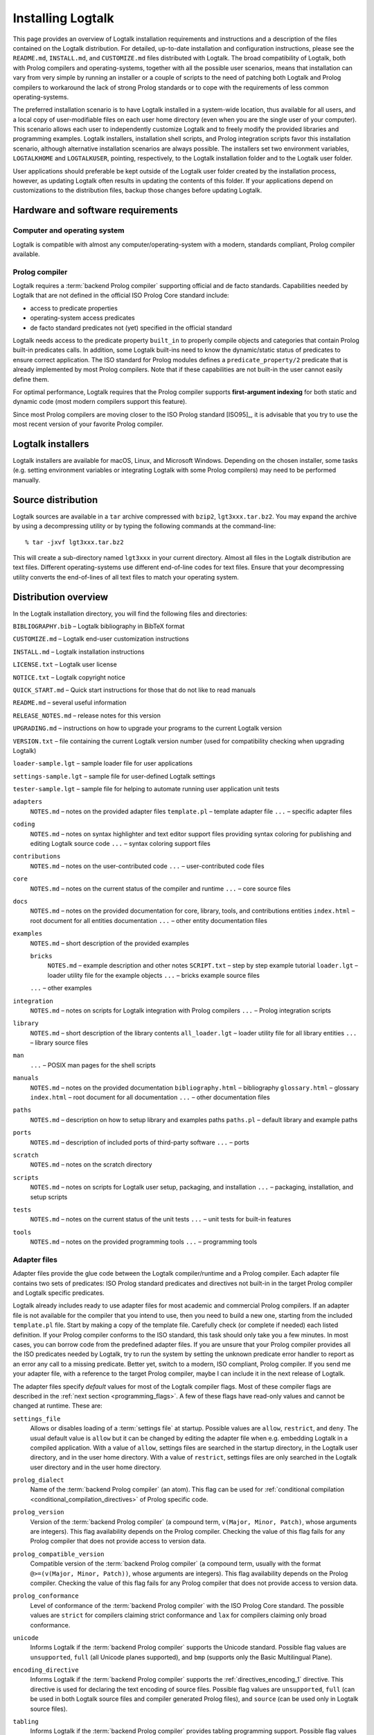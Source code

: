..
   This file is part of Logtalk <https://logtalk.org/>  
   Copyright 1998-2019 Paulo Moura <pmoura@logtalk.org>

   Licensed under the Apache License, Version 2.0 (the "License");
   you may not use this file except in compliance with the License.
   You may obtain a copy of the License at

       http://www.apache.org/licenses/LICENSE-2.0

   Unless required by applicable law or agreed to in writing, software
   distributed under the License is distributed on an "AS IS" BASIS,
   WITHOUT WARRANTIES OR CONDITIONS OF ANY KIND, either express or implied.
   See the License for the specific language governing permissions and
   limitations under the License.


.. _installing_installing:

Installing Logtalk
==================

This page provides an overview of Logtalk installation requirements and
instructions and a description of the files contained on the Logtalk
distribution. For detailed, up-to-date installation and configuration
instructions, please see the ``README.md``, ``INSTALL.md``, and
``CUSTOMIZE.md`` files distributed with Logtalk. The broad compatibility
of Logtalk, both with Prolog compilers and operating-systems, together
with all the possible user scenarios, means that installation can vary
from very simple by running an installer or a couple of scripts to the
need of patching both Logtalk and Prolog compilers to workaround the
lack of strong Prolog standards or to cope with the requirements of less
common operating-systems.

The preferred installation scenario is to have Logtalk installed in a
system-wide location, thus available for all users, and a local copy of
user-modifiable files on each user home directory (even when you are the
single user of your computer). This scenario allows each user to
independently customize Logtalk and to freely modify the provided
libraries and programming examples. Logtalk installers, installation
shell scripts, and Prolog integration scripts favor this installation
scenario, although alternative installation scenarios are always
possible. The installers set two environment variables, ``LOGTALKHOME``
and ``LOGTALKUSER``, pointing, respectively, to the Logtalk installation
folder and to the Logtalk user folder.

User applications should preferable be kept outside of the Logtalk user
folder created by the installation process, however, as updating Logtalk
often results in updating the contents of this folder. If your
applications depend on customizations to the distribution files, backup
those changes before updating Logtalk.

.. _installing_requirements:

Hardware and software requirements
----------------------------------

.. _installing_computer:

Computer and operating system
~~~~~~~~~~~~~~~~~~~~~~~~~~~~~

Logtalk is compatible with almost any computer/operating-system with a
modern, standards compliant, Prolog compiler available.

.. _installing_compiler:

Prolog compiler
~~~~~~~~~~~~~~~

Logtalk requires a :term:`backend Prolog compiler` supporting official and
de facto standards. Capabilities needed by Logtalk that are not defined in
the official ISO Prolog Core standard include:

-  access to predicate properties
-  operating-system access predicates
-  de facto standard predicates not (yet) specified in the official
   standard

Logtalk needs access to the predicate property ``built_in`` to properly
compile objects and categories that contain Prolog built-in predicates
calls. In addition, some Logtalk built-ins need to know the
dynamic/static status of predicates to ensure correct application. The
ISO standard for Prolog modules defines a ``predicate_property/2``
predicate that is already implemented by most Prolog compilers. Note
that if these capabilities are not built-in the user cannot easily
define them.

For optimal performance, Logtalk requires that the Prolog compiler
supports **first-argument indexing** for both static and dynamic code
(most modern compilers support this feature).

Since most Prolog compilers are moving closer to the ISO Prolog standard
[ISO95]_, it is advisable that you try
to use the most recent version of your favorite Prolog compiler.

.. _installing_installers:

Logtalk installers
------------------

Logtalk installers are available for macOS, Linux, and Microsoft
Windows. Depending on the chosen installer, some tasks (e.g. setting
environment variables or integrating Logtalk with some Prolog compilers)
may need to be performed manually.

.. _installing_sources:

Source distribution
-------------------

Logtalk sources are available in a ``tar`` archive compressed with
``bzip2``, ``lgt3xxx.tar.bz2``. You may expand the archive by using a
decompressing utility or by typing the following commands at the
command-line:

::

   % tar -jxvf lgt3xxx.tar.bz2

This will create a sub-directory named ``lgt3xxx`` in your current
directory. Almost all files in the Logtalk distribution are text files.
Different operating-systems use different end-of-line codes for text
files. Ensure that your decompressing utility converts the end-of-lines
of all text files to match your operating system.

.. _installing_organization:

Distribution overview
---------------------

In the Logtalk installation directory, you will find the following files
and directories:

``BIBLIOGRAPHY.bib`` – Logtalk bibliography in BibTeX format

``CUSTOMIZE.md`` – Logtalk end-user customization instructions

``INSTALL.md`` – Logtalk installation instructions

``LICENSE.txt`` – Logtalk user license

``NOTICE.txt`` – Logtalk copyright notice

``QUICK_START.md`` – Quick start instructions for those that do not like
to read manuals

``README.md`` – several useful information

``RELEASE_NOTES.md`` – release notes for this version

``UPGRADING.md`` – instructions on how to upgrade your programs to the
current Logtalk version

``VERSION.txt`` – file containing the current Logtalk version number
(used for compatibility checking when upgrading Logtalk)

``loader-sample.lgt`` – sample loader file for user applications

``settings-sample.lgt`` – sample file for user-defined Logtalk settings

``tester-sample.lgt`` – sample file for helping to automate running user
application unit tests

``adapters``
   ``NOTES.md`` – notes on the provided adapter files
   ``template.pl`` – template adapter file
   ``...`` – specific adapter files

``coding``
   ``NOTES.md`` – notes on syntax highlighter and text editor support
   files providing syntax coloring for publishing and editing Logtalk
   source code
   ``...`` – syntax coloring support files

``contributions``
   ``NOTES.md`` – notes on the user-contributed code
   ``...`` – user-contributed code files

``core``
   ``NOTES.md`` – notes on the current status of the compiler and
   runtime
   ``...`` – core source files

``docs``
   ``NOTES.md`` – notes on the provided documentation for core, library,
   tools, and contributions entities
   ``index.html`` – root document for all entities documentation
   ``...`` – other entity documentation files

``examples``
   ``NOTES.md`` – short description of the provided examples

   ``bricks``
      ``NOTES.md`` – example description and other notes
      ``SCRIPT.txt`` – step by step example tutorial
      ``loader.lgt`` – loader utility file for the example objects
      ``...`` – bricks example source files

   ``...`` – other examples

``integration``
   ``NOTES.md`` – notes on scripts for Logtalk integration with Prolog
   compilers
   ``...`` – Prolog integration scripts

``library``
   ``NOTES.md`` – short description of the library contents
   ``all_loader.lgt`` – loader utility file for all library entities
   ``...`` – library source files

``man``
   ``...`` – POSIX man pages for the shell scripts

``manuals``
   ``NOTES.md`` – notes on the provided documentation
   ``bibliography.html`` – bibliography
   ``glossary.html`` – glossary
   ``index.html`` – root document for all documentation
   ``...`` – other documentation files

``paths``
   ``NOTES.md`` – description on how to setup library and examples paths
   ``paths.pl`` – default library and example paths

``ports``
   ``NOTES.md`` – description of included ports of third-party software
   ``...`` – ports

``scratch``
   ``NOTES.md`` – notes on the scratch directory

``scripts``
   ``NOTES.md`` – notes on scripts for Logtalk user setup, packaging,
   and installation
   ``...`` – packaging, installation, and setup scripts

``tests``
   ``NOTES.md`` – notes on the current status of the unit tests
   ``...`` – unit tests for built-in features

``tools``
   ``NOTES.md`` – notes on the provided programming tools
   ``...`` – programming tools

.. _installing_adapters:

Adapter files
~~~~~~~~~~~~~

Adapter files provide the glue code between the Logtalk compiler/runtime
and a Prolog compiler. Each adapter file contains two sets of
predicates: ISO Prolog standard predicates and directives not built-in
in the target Prolog compiler and Logtalk specific predicates.

Logtalk already includes ready to use adapter files for most academic
and commercial Prolog compilers. If an adapter file is not available for
the compiler that you intend to use, then you need to build a new one,
starting from the included ``template.pl`` file. Start by making a copy
of the template file. Carefully check (or complete if needed) each
listed definition. If your Prolog compiler conforms to the ISO standard,
this task should only take you a few minutes. In most cases, you can
borrow code from the predefined adapter files. If you are unsure
that your Prolog compiler provides all the ISO predicates needed by
Logtalk, try to run the system by setting the unknown predicate error
handler to report as an error any call to a missing predicate. Better
yet, switch to a modern, ISO compliant, Prolog compiler. If you send me
your adapter file, with a reference to the target Prolog compiler, maybe
I can include it in the next release of Logtalk.

The adapter files specify *default* values for most of the Logtalk
compiler flags. Most of these compiler flags are described in the
:ref:`next section <programming_flags>`. A few of these flags have
read-only values and cannot be changed at runtime. These are:

.. _flag_settings_file:
.. index:: pair: settings_file; Flag

``settings_file``
   Allows or disables loading of a :term:`settings file` at startup.
   Possible values are ``allow``, ``restrict``, and ``deny``. The usual
   default value is ``allow`` but it can be changed by editing the adapter
   file when e.g. embedding Logtalk in a compiled application. With a value
   of ``allow``, settings files are searched in the startup directory,
   in the Logtalk user directory, and in the user home directory. With a
   value of ``restrict``, settings files are only searched in the
   Logtalk user directory and in the user home directory.

.. _flag_prolog_dialect:
.. index:: pair: prolog_dialect; Flag

``prolog_dialect``
   Name of the :term:`backend Prolog compiler` (an atom). This flag can be used
   for :ref:`conditional compilation <conditional_compilation_directives>`
   of Prolog specific code.

.. _flag_prolog_version:
.. index:: pair: prolog_version; Flag

``prolog_version``
   Version of the :term:`backend Prolog compiler` (a compound term,
   ``v(Major, Minor, Patch)``, whose arguments are integers). This flag
   availability depends on the Prolog compiler. Checking the value of
   this flag fails for any Prolog compiler that does not provide access
   to version data.

.. _flag_prolog_compatible_version:
.. index:: pair: prolog_compatible_version; Flag

``prolog_compatible_version``
   Compatible version of the :term:`backend Prolog compiler` (a compound term,
   usually with the format ``@>=(v(Major, Minor, Patch))``, whose
   arguments are integers). This flag availability depends on the Prolog
   compiler. Checking the value of this flag fails for any Prolog
   compiler that does not provide access to version data.

.. _flag_prolog_conformance:
.. index:: pair: prolog_conformance; Flag

``prolog_conformance``
   Level of conformance of the :term:`backend Prolog compiler` with the
   ISO Prolog Core standard. The possible values are ``strict`` for
   compilers claiming strict conformance and ``lax`` for compilers
   claiming only broad conformance.

.. _flag_unicode:
.. index:: pair: unicode; Flag

``unicode``
   Informs Logtalk if the :term:`backend Prolog compiler` supports the Unicode
   standard. Possible flag values are ``unsupported``, ``full`` (all
   Unicode planes supported), and ``bmp`` (supports only the Basic
   Multilingual Plane).

.. _flag_encoding_directive:
.. index:: pair: encoding_directive; Flag

``encoding_directive``
   Informs Logtalk if the :term:`backend Prolog compiler` supports the
   :ref:`directives_encoding_1` directive.
   This directive is used for declaring the text encoding of source
   files. Possible flag values are ``unsupported``, ``full`` (can be
   used in both Logtalk source files and compiler generated Prolog
   files), and ``source`` (can be used only in Logtalk source files).

.. _flag_tabling:
.. index:: pair: tabling; Flag

``tabling``
   Informs Logtalk if the :term:`backend Prolog compiler` provides tabling
   programming support. Possible flag values are ``unsupported`` and
   ``supported``.

.. _flag_engines:
.. index:: pair: engines; Flag

``engines``
   Informs if the :term:`backend Prolog compiler` provides the required low
   level multi-threading programming support for Logtalk
   :term:`threaded engines <threaded engine>`. Possible flag values
   are ``unsupported`` and ``supported``.

.. _flag_threads:
.. index:: pair: threads; Flag

``threads``
   Informs if the :term:`backend Prolog compiler` provides the required low
   level multi-threading programming support for all high-level Logtalk
   :ref:`multi-threading features <threads_threads>`. Possible flag
   values are ``unsupported`` and ``supported``.

.. _flag_modules:
.. index:: pair: modules; Flag

``modules``
   Informs Logtalk if the :term:`backend Prolog compiler` provides suitable
   module support. Possible flag values are ``unsupported`` and
   ``supported`` (Logtalk provides limited support for compiling Prolog
   modules as objects).

.. _flag_coinduction:
.. index:: pair: coinduction; Flag

``coinduction``
   Informs Logtalk if the :term:`backend Prolog compiler` provides the
   required minimal support for cyclic terms necessary for working with
   :term:`coinductive predicates <coinductive predicate>`. Possible flag
   values are ``unsupported`` and ``supported``.

.. _installing_settings:

Settings files
~~~~~~~~~~~~~~

Although is always possible to edit the :term:`backend Prolog compiler` adapter
files, the recommended solution to customize compiler flags is to edit
the ``settings.lgt`` file in the Logtalk user folder or in the user home
folder. Depending on the backend Prolog compiler and on the operating-system,
is also possible to define per-project settings files by creating a
``settings.lgt`` file in the project directory and by starting Logtalk from
this directory. At startup, Logtalk tries to load a ``settings.lgt`` file
from the following directories, searched in sequence:

- Startup directory (``$LOGTALK_STARTUP_DIRECTORY``)

- Logtalk user directory (``$LOGTALKUSER``)

- User home directory (``$HOME``)

- Config directory in the user home directory (``$HOME/.config``)

The startup directory is only searched when the read-only
:ref:`settings_file <flag_settings_file>` flag is set to ``allow``.
When no settings files are found, Logtalk will use the default compiler flag
values set on the backend Prolog compiler adapter files. When limitations of
the backend Prolog compiler or on the operating-system prevent Logtalk from
finding the settings files, these can always be loaded manually after Logtalk
startup.

Settings files are normal Logtalk source files (although when
automatically loaded by Logtalk they are compiled silently with any
errors being simply ignored). The usual contents is an
``initialization/1`` Prolog directive containing calls to the
:ref:`predicates_set_logtalk_flag_2`
Logtalk built-in predicate and asserting clauses for the
:ref:`predicates_logtalk_library_path_2`
multifile dynamic predicate. Note that the
:ref:`directives_set_logtalk_flag_2`
directive cannot be used as its scope is local to the source file being
compiled. For example, one of the troubles of writing portable
applications is the different feature sets of Prolog compilers. A
typical issue is the lack of support for tabling. Using the Logtalk
support for conditional compilation you could write:

::

   :- if(current_logtalk_flag(tabling, supported)).

       % add tabling directives to the source code
       :- table(foo/1).
       :- table(bar/2).

   :- endif.

The :ref:`prolog_dialect <flag_prolog_dialect>` flag may also be used
with the conditional compilation directives in order to define a single
settings file that can be used with several
:term:`backend Prolog compilers <backend Prolog compiler>`. For example:

::

   :- if(current_logtalk_flag(prolog_dialect, yap)).

       % YAP specific settings
       ...

   :- elif(current_logtalk_flag(prolog_dialect, gnu)).

       % GNU Prolog specific settings
       ...

   :- else.

       % generic Prolog settings

   :- endif.

.. _installing_runtime:

Compiler and runtime
~~~~~~~~~~~~~~~~~~~~

The ``core`` sub-directory contains the Prolog and Logtalk source files that
implement the Logtalk compiler and the Logtalk runtime. The compiler and
the runtime may be split in two (or more) separate files or combined in
a single file, depending on the Logtalk release that you are installing.

.. _installing_library:

Library
~~~~~~~

Starting from version 2.7.0, Logtalk contains a standard library of
useful objects, categories, and protocols. Read the corresponding
``NOTES.md`` file for details about the library contents.

.. _installing_examples:

Examples
~~~~~~~~

Logtalk 2.x and 3.x contain new implementations of some of the examples
provided with previous 1.x versions. The sources of each one of these
examples can be found included in a subdirectory with the same name,
inside the directory examples. The majority of these examples include a
file named ``SCRIPT.txt`` that contains cases of simple utilization.
Some examples may depend on other examples and library objects to work
properly. Read the corresponding ``NOTES.md`` file for details before
running an example.

.. _installing_entities:

Logtalk source files
~~~~~~~~~~~~~~~~~~~~

Logtalk source files are text files containing one or more entity
definitions (objects, categories, or protocols). The Logtalk source
files may also contain plain Prolog code. The extension ``.lgt`` is
normally used. Logtalk compiles these files to plain Prolog by appending
to the file name a suffix derived from the extension and by replacing
the ``.lgt`` extension with ``.pl`` (``.pl`` is the default Prolog
extension; if your Prolog compiler expects the Prolog source filenames
to end with a specific, different extension, you can set it in the
corresponding adapter file).
